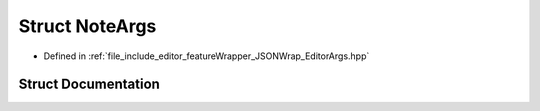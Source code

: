 .. _exhale_struct_struct_note_args:

Struct NoteArgs
===============

- Defined in :ref:`file_include_editor_featureWrapper_JSONWrap_EditorArgs.hpp`


Struct Documentation
--------------------


.. doxygenstruct:: NoteArgs
   :project: Project_DJ_Engine
   :members:
   :protected-members:
   :undoc-members: